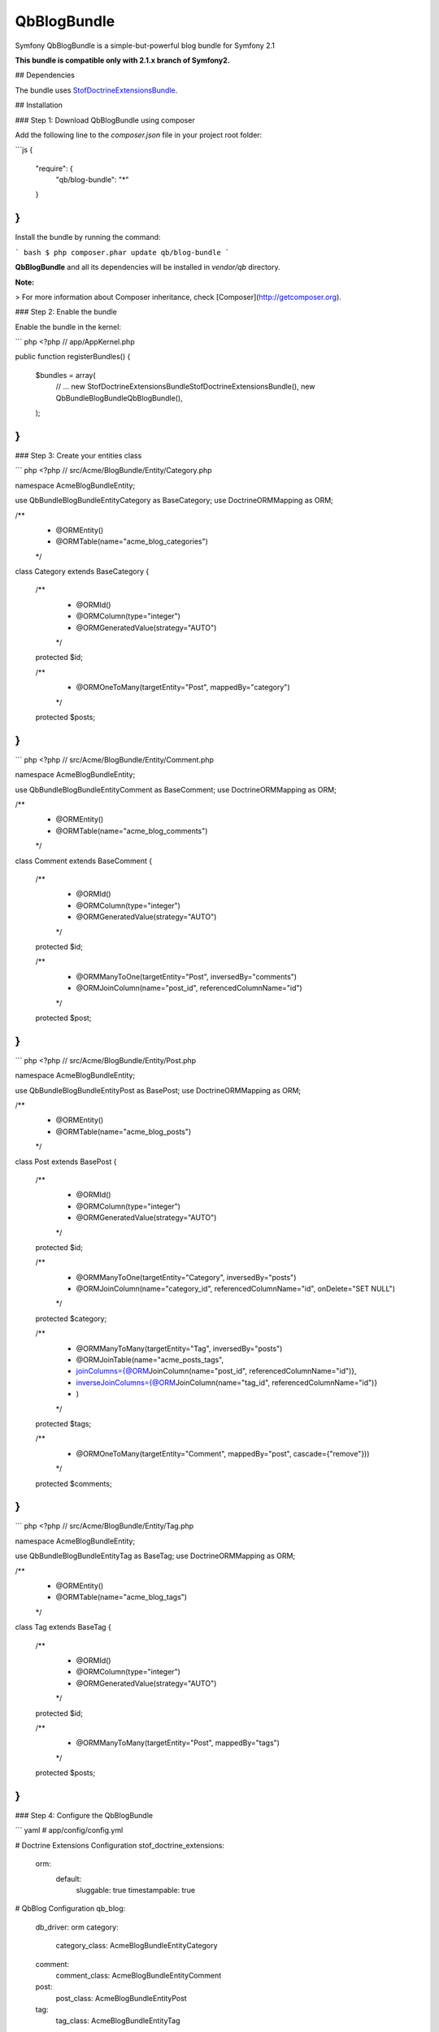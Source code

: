 QbBlogBundle
============

Symfony QbBlogBundle is a simple-but-powerful blog bundle for Symfony 2.1

**This bundle is compatible only with 2.1.x branch of Symfony2.**

## Dependencies

The bundle uses `StofDoctrineExtensionsBundle`_.

.. _StofDoctrineExtensionsBundle: https://github.com/stof/StofDoctrineExtensionsBundle

## Installation

### Step 1: Download QbBlogBundle using composer

Add the following line to the `composer.json` file in your project root folder:

```js
{
    "require": {
        "qb/blog-bundle": "*"
    }
}
```

Install the bundle by running the command:

``` bash
$ php composer.phar update qb/blog-bundle
```

**QbBlogBundle** and all its dependencies will be installed in `vendor/qb` directory.

**Note:**

> For more information about Composer inheritance, check [Composer](http://getcomposer.org).

### Step 2: Enable the bundle

Enable the bundle in the kernel:

``` php
<?php
// app/AppKernel.php

public function registerBundles()
{
    $bundles = array(
        // ...
        new Stof\DoctrineExtensionsBundle\StofDoctrineExtensionsBundle(),
        new Qb\Bundle\BlogBundle\QbBlogBundle(),
    );
}
```

### Step 3: Create your entities class

``` php
<?php
// src/Acme/BlogBundle/Entity/Category.php

namespace Acme\BlogBundle\Entity;

use Qb\Bundle\BlogBundle\Entity\Category as BaseCategory;
use Doctrine\ORM\Mapping as ORM;

/**
 * @ORM\Entity()
 * @ORM\Table(name="acme_blog_categories")
 */
class Category extends BaseCategory
{
    /**
     * @ORM\Id()
     * @ORM\Column(type="integer")
     * @ORM\GeneratedValue(strategy="AUTO")
     */
    protected $id;

    /**
     * @ORM\OneToMany(targetEntity="Post", mappedBy="category")
     */
    protected $posts;
}
```

``` php
<?php
// src/Acme/BlogBundle/Entity/Comment.php

namespace Acme\BlogBundle\Entity;

use Qb\Bundle\BlogBundle\Entity\Comment as BaseComment;
use Doctrine\ORM\Mapping as ORM;

/**
 * @ORM\Entity()
 * @ORM\Table(name="acme_blog_comments")
 */
class Comment extends BaseComment
{
    /**
     * @ORM\Id()
     * @ORM\Column(type="integer")
     * @ORM\GeneratedValue(strategy="AUTO")
     */
    protected $id;

    /**
     * @ORM\ManyToOne(targetEntity="Post", inversedBy="comments")
     * @ORM\JoinColumn(name="post_id", referencedColumnName="id")
     */
    protected $post;
}
```

``` php
<?php
// src/Acme/BlogBundle/Entity/Post.php

namespace Acme\BlogBundle\Entity;

use Qb\Bundle\BlogBundle\Entity\Post as BasePost;
use Doctrine\ORM\Mapping as ORM;

/**
 * @ORM\Entity()
 * @ORM\Table(name="acme_blog_posts")
 */
class Post extends BasePost
{
    /**
     * @ORM\Id()
     * @ORM\Column(type="integer")
     * @ORM\GeneratedValue(strategy="AUTO")
     */
    protected $id;

    /**
     * @ORM\ManyToOne(targetEntity="Category", inversedBy="posts")
     * @ORM\JoinColumn(name="category_id", referencedColumnName="id", onDelete="SET NULL")
     */
    protected $category;

    /**
     * @ORM\ManyToMany(targetEntity="Tag", inversedBy="posts")
     * @ORM\JoinTable(name="acme_posts_tags",
     *      joinColumns={@ORM\JoinColumn(name="post_id", referencedColumnName="id")},
     *      inverseJoinColumns={@ORM\JoinColumn(name="tag_id", referencedColumnName="id")}
     * )
     */
    protected $tags;

    /**
     * @ORM\OneToMany(targetEntity="Comment", mappedBy="post", cascade={"remove"}))
     */
    protected $comments;
}
```

``` php
<?php
// src/Acme/BlogBundle/Entity/Tag.php

namespace Acme\BlogBundle\Entity;

use Qb\Bundle\BlogBundle\Entity\Tag as BaseTag;
use Doctrine\ORM\Mapping as ORM;

/**
 * @ORM\Entity()
 * @ORM\Table(name="acme_blog_tags")
 */
class Tag extends BaseTag
{
    /**
     * @ORM\Id()
     * @ORM\Column(type="integer")
     * @ORM\GeneratedValue(strategy="AUTO")
     */
    protected $id;

    /**
     * @ORM\ManyToMany(targetEntity="Post", mappedBy="tags")
     */
    protected $posts;
}
```

### Step 4: Configure the QbBlogBundle

``` yaml
# app/config/config.yml

# Doctrine Extensions Configuration
stof_doctrine_extensions:
    orm:
        default:
            sluggable:     true
            timestampable: true

# QbBlog Configuration
qb_blog:
    db_driver: orm
    category:
        category_class: Acme\BlogBundle\Entity\Category
    comment:
        comment_class: Acme\BlogBundle\Entity\Comment
    post:
        post_class: Acme\BlogBundle\Entity\Post
    tag:
        tag_class: Acme\BlogBundle\Entity\Tag
```

### Step 5: Import QbBlogBundle routing files

``` yaml
# app/config/routing.yml

# QbBlog Routing
qb_blog_category:
    resource: @QbBlogBundle/Resources/config/routing/category.xml
    prefix:   /category

qb_blog_comment:
    resource: @QbBlogBundle/Resources/config/routing/comment.xml
    prefix:   /comment

qb_blog_post:
    resource: @QbBlogBundle/Resources/config/routing/post.xml
    prefix:   /post

qb_blog_tag:
    resource: @QbBlogBundle/Resources/config/routing/tag.xml
    prefix:   /tag
```

### Step 6: Update your database schema

``` bash
$ php app/console doctrine:schema:update --force
```

### Step 7: Personalize your blog by overriding QbBlogbundle !

``` php
<?php
// src/Acme/BlogBundle/BlogBundle.php

namespace Acme\BlogBundle;

use Symfony\Component\HttpKernel\Bundle\Bundle;

class AcmeBlogBundle extends Bundle
{
    public function getParent()
    {
        return 'QbBlogBundle';
    }
}
```

**Note:**

> For more information about bundle inheritance, check [Symfony documentation](http://symfony.com/doc/current/cookbook/bundles/inheritance.html).